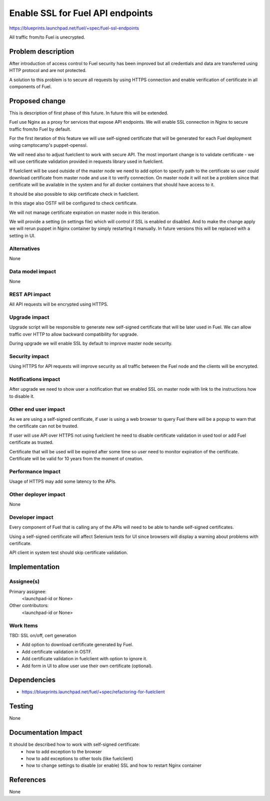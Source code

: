 ..
 This work is licensed under a Creative Commons Attribution 3.0 Unported
 License.

 http://creativecommons.org/licenses/by/3.0/legalcode

==========================================
Enable SSL for Fuel API endpoints
==========================================

https://blueprints.launchpad.net/fuel/+spec/fuel-ssl-endpoints

All traffic from/to Fuel is unecrypted.


Problem description
===================

After introduction of access control to Fuel security has been improved
but all credentials and data are transferred using HTTP protocol and
are not protected.

A solution to this problem is to secure all requests by using HTTPS
connection and enable verification of certificate in all components
of Fuel.


Proposed change
===============

This is description of first phase of this future. In future this will be
extended.

Fuel use Nginx as a proxy for services that expose API endpoints. We will
enable SSL connection in Nginx to secure traffic from/to Fuel by default.

For the first iteration of this feature we will use self-signed certificate
that will be generated for each Fuel deployment using camptocamp's
puppet-openssl.

We will need also to adjust fuelclient to work with secure API. The most
important change is to validate certificate - we will use certificate
validation provided in requests library used in fuelclient.

If fuelclient will be used outside of the master node we need to add option
to specify path to the certificate so user could download certificate from
master node and use it to verify connection.
On master node it will not be a problem since that certificate will be
available in the system and for all docker containers that should have
access to it.

It should be also possible to skip certificate check in fuelclient.

In this stage also OSTF will be configured to check certificate.

We will not manage certificate expiration on master node in this iteration.

We will provide a setting (in settings file) which will control if SSL is
enabled or disabled. And to make the change apply we will rerun puppet in
Nginx container by simply restarting it manually. In future versions this
will be replaced with a setting in UI.


Alternatives
------------

None


Data model impact
-----------------

None


REST API impact
---------------

All API requests will be encrypted using HTTPS.


Upgrade impact
--------------

Upgrade script will be responsible to generate new self-signed certificate
that will be later used in Fuel. We can allow traffic over HTTP to allow
backward compatibility for upgrade.

During upgrade we will enable SSL by default to improve master node
security.


Security impact
---------------

Using HTTPS for API requests will improve security as all traffic between
the Fuel node and the clients will be encrypted.


Notifications impact
--------------------

After upgrade we need to show user a notification that we enabled SSL on
master node with link to the instructions how to disable it.


Other end user impact
---------------------

As we are using a self-signed certificate, if user is using a
web browser to query Fuel there will be a popup to warn that the certificate
can not be trusted.

If user will use API over HTTPS not using fuelclient he need to disable
certificate validation in used tool or add Fuel certificate as trusted.

Certificate that will be used will be expired after some time so user need to
monitor expiration of the certificate. Certificate will be valid for 10 years
from the moment of creation.


Performance Impact
------------------

Usage of HTTPS may add some latency to the APIs.


Other deployer impact
---------------------

None


Developer impact
----------------

Every component of Fuel that is calling any of the APIs will need to be able
to handle self-signed certificates.

Using a self-signed certificate will affect Selenium tests for UI since
browsers will display a warning about problems with certificate.

API client in system test should skip certificate validation.


Implementation
==============

Assignee(s)
-----------

Primary assignee:
  <launchpad-id or None>

Other contributors:
  <launchpad-id or None>


Work Items
----------

TBD: SSL on/off, cert generation

* Add option to download certificate generated by Fuel.

* Add certificate validation in OSTF.

* Add certificate validation in fuelclient with option to ignore it.

* Add form in UI to allow user use their own certificate (optional).


Dependencies
============

* https://blueprints.launchpad.net/fuel/+spec/refactoring-for-fuelclient


Testing
=======

None


Documentation Impact
====================

It should be described how to work with self-signed certificate:
 * how to add exception to the browser
 * how to add exceptions to other tools (like fuelclient)
 * how to change settings to disable (or enable) SSL and how
   to restart Nginx container


References
==========

None
